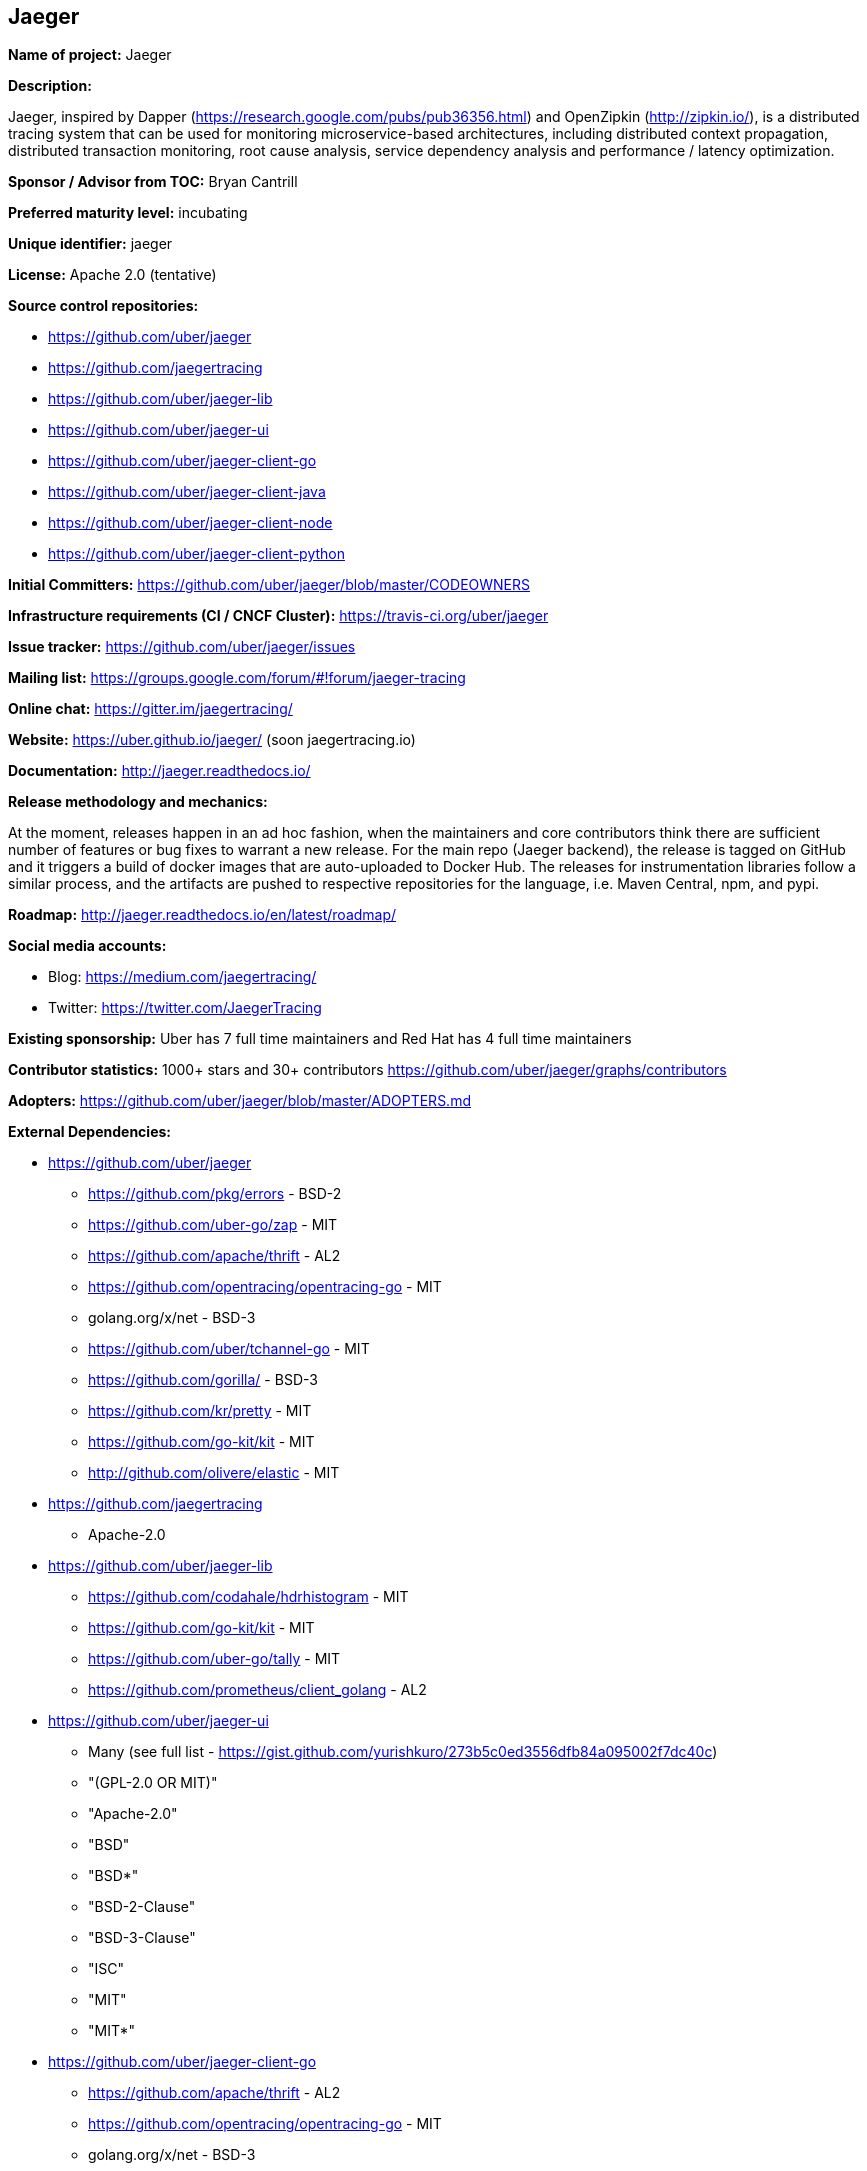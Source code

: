 == Jaeger

*Name of project:* Jaeger

*Description:*

Jaeger, inspired by Dapper (https://research.google.com/pubs/pub36356.html) and OpenZipkin (http://zipkin.io/),
is a distributed tracing system that can be used for monitoring microservice-based architectures, including
distributed context propagation, distributed transaction monitoring, root cause analysis, service dependency
analysis and performance / latency optimization.

*Sponsor / Advisor from TOC:* Bryan Cantrill

*Preferred maturity level:* incubating

*Unique identifier:* jaeger

*License:* Apache 2.0 (tentative)

*Source control repositories:*

* https://github.com/uber/jaeger
* https://github.com/jaegertracing
* https://github.com/uber/jaeger-lib
* https://github.com/uber/jaeger-ui
* https://github.com/uber/jaeger-client-go
* https://github.com/uber/jaeger-client-java
* https://github.com/uber/jaeger-client-node
* https://github.com/uber/jaeger-client-python

*Initial Committers:* https://github.com/uber/jaeger/blob/master/CODEOWNERS

*Infrastructure requirements (CI / CNCF Cluster):* https://travis-ci.org/uber/jaeger

*Issue tracker:* https://github.com/uber/jaeger/issues

*Mailing list:*  https://groups.google.com/forum/#!forum/jaeger-tracing

*Online chat:* https://gitter.im/jaegertracing/

*Website:* https://uber.github.io/jaeger/ (soon jaegertracing.io)

*Documentation:* http://jaeger.readthedocs.io/

*Release methodology and mechanics:*

At the moment, releases happen in an ad hoc fashion, when the maintainers and core contributors think
there are sufficient number of features or bug fixes to warrant a new release. For the main repo (Jaeger backend),
the release is tagged on GitHub and it triggers a build of docker images that are auto-uploaded to Docker Hub.
The releases for instrumentation libraries follow a similar process, and the artifacts are pushed to respective
repositories for the language, i.e. Maven Central, npm, and pypi.

*Roadmap:* http://jaeger.readthedocs.io/en/latest/roadmap/

*Social media accounts:*

* Blog: https://medium.com/jaegertracing/
* Twitter: https://twitter.com/JaegerTracing

*Existing sponsorship:* Uber has 7 full time maintainers and Red Hat has 4 full time maintainers

*Contributor statistics:* 1000+ stars and 30+ contributors https://github.com/uber/jaeger/graphs/contributors

*Adopters:* https://github.com/uber/jaeger/blob/master/ADOPTERS.md

*External Dependencies:*

* https://github.com/uber/jaeger
** https://github.com/pkg/errors - BSD-2
** https://github.com/uber-go/zap - MIT
** https://github.com/apache/thrift - AL2
** https://github.com/opentracing/opentracing-go - MIT
** golang.org/x/net - BSD-3
** https://github.com/uber/tchannel-go - MIT
** https://github.com/gorilla/ - BSD-3
** https://github.com/kr/pretty - MIT
** https://github.com/go-kit/kit - MIT
** http://github.com/olivere/elastic - MIT
* https://github.com/jaegertracing
** Apache-2.0
* https://github.com/uber/jaeger-lib
** https://github.com/codahale/hdrhistogram - MIT
** https://github.com/go-kit/kit - MIT
** https://github.com/uber-go/tally - MIT
** https://github.com/prometheus/client_golang - AL2
* https://github.com/uber/jaeger-ui
** Many (see full list - https://gist.github.com/yurishkuro/273b5c0ed3556dfb84a095002f7dc40c)
** "(GPL-2.0 OR MIT)"
** "Apache-2.0"
** "BSD"
** "BSD*"
** "BSD-2-Clause"
** "BSD-3-Clause"
** "ISC"
** "MIT"
** "MIT*"
* https://github.com/uber/jaeger-client-go
** https://github.com/apache/thrift - AL2
** https://github.com/opentracing/opentracing-go - MIT
** golang.org/x/net - BSD-3
** https://github.com/uber/tchannel-go - MIT
* https://github.com/uber/jaeger-client-java
** https://mvnrepository.com/artifact/org.apache.thrift/libthrift - AL2
** https://mvnrepository.com/artifact/io.opentracing/opentracing-api - AL2
** https://mvnrepository.com/artifact/com.google.code.gson/gson - AL2
** https://mvnrepository.com/artifact/org.slf4j/slf4j-api - MIT
* https://github.com/uber/jaeger-client-node
** https://www.npmjs.com/package/node-int64 - MIT
** https://www.npmjs.com/package/thriftrw - MIT
** https://www.npmjs.com/package/xorshift - MIT
** https://www.npmjs.com/package/opentracing - MIT
* https://github.com/uber/jaeger-client-python
** https://pypi.python.org/pypi/futures - PSF
** https://pypi.python.org/pypi/threadloop - MIT
** https://pypi.python.org/pypi/thrift - AL2
** https://pypi.python.org/pypi/tornado - AL2
** https://pypi.python.org/pypi/opentracing - MIT
** https://pypi.python.org/pypi/future - MIT

*Statement on alignment with CNCF mission:*

A challenging part of cloud native computing is managing microservices and especially debugging the situation
when things go awry. Furthermore, distributed tracing instrumentation has been fragmented traditionally until
CNCF efforts like the OpenTracing specification came to existence to help unify existing tracing implementations
out there.

Jaeger is a battle tested distributing system that takes advantage of OpenTracing and advances the state
of open source distributed tracing.

*Comparison with Zipkin*

Zipkin is another popular open source distributed tracing system originally released by Twitter in 2012
(https://blog.twitter.com/engineering/en_us/a/2012/distributed-systems-tracing-with-zipkin.html).
Jaeger and Zipkin provide roughly similar functionality today; in fact the earlier versions of Jaeger relied on some of Zipkin
components as explained in the Uber Eng blog post (https://eng.uber.com/distributed-tracing/). Listed below are some differences
between Jaeger and Zipkin, along with how they can interoperate:

* *OpenTracing Instrumentation Libraries*. All Jaeger instrumentation libraries are built to support the OpenTracing standard.
  Zipkin ecosystem has a couple of OpenTracing compatible libraries, but most of them do not support it, instead requiring the
  applications to use bespoke APIs and Zipkin-only semantic annotations.
* *OpenTracing Compatible Backend and UI*. Jaeger is built with OpenTracing standard in mind from the ground up, including the
  backend, the data models, and the UI. Zipkin backend does not support all of the features of OpenTracing, specifically
  structured k-v span logs and multi-parent spans / DAGs (which are possible in OpenTracing via span references).
* *Instrumentation Libraries Maintenance*. Jaeger instrumentation libraries are officially part of the project and undergo
  continuous integration testing against each other and against the backend. Zipkin instrumentation libraries are not officially
  part of the project, often not even located in the openzipkin Github org, and rarely integration-tested against each other.
  On the other hand, Zipkin libraries exist in more languages. Today Jaeger supports Go, Java, Python, and Javascript,
  with Ruby and C++ implementation on the way.
* *Distributed Context Propagation*. General purpose context propagation is extremely useful in microservices based systems.
  In addition to tracing it can support many other applications, including resource attribution / chargebacks, capacity planning,
  chaos engineering, security. All Jaeger libraries support context propagation via OpenTracing feature called “baggage”.
  Most Zipkin libraries do not support propagation of custom context metadata.
* *Storage Backends*. Zipkin supports more storage backends since it has been around a lot longer. Jaeger currently supports
  Cassandra and Elasticsearch as production quality storage backends.
* *Interoperability*. Jaeger backend can be used as a replacement for Zipkin backend in organizations that already invested
  in Zipkin instrumentation. Jaeger instrumentation libraries can also be configured to interoperate with Zipkin libraries
  via Zipkin wire format (B3 headers), that allows new services to be instrumented with OpenTracing.

